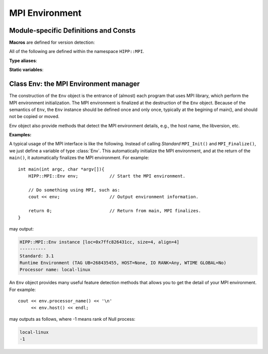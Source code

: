 MPI Environment
================================================

Module-specific Definitions and Consts
---------------------------------------

.. _api-mpi-macro:

**Macros** are defined for version detection: 

.. c:macro::    HIPPMPI_STD_VERSION
                HIPPMPI_STD_SUBVERSION
                HIPPMPI_STD

    These three macros are defined to be **Standard** ``MPI_VERSION``, ``MPI_SUBVERSION`` and ``( MPI_VERSION*100 + MPI_SUBVERSION )``.
    The last one provides a unique value that identifies the MPI library version.

    These three macros are used to detect the library version at preprocess-time. If it is not neccessary to perform such detections 
    at preprocess-time, it is better to use the methods of :class:`HIPP::MPI::Env` class.


    **Examples:** Users can use the following macros to detect the version of MPI library, and possibly 
    conditionally include headers or make definitions::

        #include <hippmpi.h>

        #if HIPPMPI_STD >= 301
        // We have MPI-3 standard-compatible library. Now make your inclusions or definitions. 
        #elif HIPPMPI_STD >= 201
        // We only have a MPI-2 library. 
        #else 
        // The MPI version is somehow very old. It is better to upgrade it. 
        #endif 


.. namespace:: HIPP::MPI

All of the following are defined within the namespace ``HIPP::MPI``.


.. _api-mpi-type-alias:

**Type aliases**:
    
.. type::       MPI_Aint aint_t
                MPI_Offset offset_t
                MPI_Count count_t
                std::size_t size_t

    ``aint_t`` is used for address (e.g., byte displacement/offset). ``offset_t`` is used for address-difference. ``size_t`` 
    is ordinary C++ size type (e.g., for container size/capacity, loop boundary). 

.. _api-mpi-static-var:

**Static variables**:

.. var::        const int UNDEFINED = MPI_UNDEFINED
                const int ROOT = MPI_UNDEFINED
                const int PROC_NULL = MPI_PROC_NULL
                const int ANY_SOURCE = MPI_ANY_SOURCE
                const int ANY_TAG = MPI_ANY_TAG
                const int ERR_IN_STATUS = MPI_ERR_IN_STATUS
                void * const BOTTOM = MPI_BOTTOM 
                void * const IN_PLACE = MPI_IN_PLACE
                const size_t BSEND_OVERHEAD = MPI_BSEND_OVERHEAD

    Variables used in MPI communications.



.. var::        const int KEYVAL_INVALID = MPI_KEYVAL_INVALID
    
    Variable used in attribute caching.


.. var::        const int IDENT = MPI_IDENT
                const int SIMILAR = MPI_SIMILAR
                const int UNEQUAL = MPI_UNEQUAL

    Variables as the results of object comparison.
                
.. var::        const int DISTRIBUTE_BLOCK = MPI_DISTRIBUTE_BLOCK
                const int DISTRIBUTE_CYCLIC = MPI_DISTRIBUTE_CYCLIC
                const int DISTRIBUTE_NONE = MPI_DISTRIBUTE_NONE
                const int DISTRIBUTE_DFLT_DARG = MPI_DISTRIBUTE_DFLT_DARG
                const int ORDER_C = MPI_ORDER_C
                const int ORDER_FORTRAN = MPI_ORDER_FORTRAN
                const int GRAPH = MPI_GRAPH 
                const int CART = MPI_CART
                const int DIST_GRAPH = MPI_DIST_GRAPH
        
    Variables used in virtual topologies and data distributions.



Class Env: the MPI Environment manager
----------------------------------------

.. class:: Env

    The construction of the ``Env`` object is the entrance of (almost) each program that uses MPI library,
    which perform the MPI environment initialization. The MPI environment is finalized at the destruction
    of the ``Env`` object. Because of the semantics of ``Env``, the ``Env`` instance should be defined once and only once, 
    typically at the begining of main(), and should not be copied or moved.

    Env object also provide methods that detect the MPI environment details, e.g., the host name, the libversion, etc.

    .. function:: Env()
            Env(int &argc, char **&argv )
            Env(int &argc, char **&argv, int required, int &provided )
            ~Env() noexcept
        
        Constructors and destructors. MPI **Standard** guarantees it is always valid 
        to use the default constructor. But it does no harm to pass the ``argc`` and 
        ``argv`` of ``main()`` to the constructor. Note that the ``argc`` and ``argv``
        args is not declared as const, since MPI **Standard** permits implementation
        to modify these two.

        In a threaded application, the third constructor is the standard way of 
        initialize MPI. The required thread-safty-level and supported thread-safety-level 
        are passed and returned through the last two args.
        Four thread-safety levels are defined as ``enum: int`` type in the scope of 
        :class:`Env`: ``THREAD_SINGLE``, ``THREAD_FUNNELED``, ``THREAD_SERIALIZED`` and ``THREAD_MULTIPLE```
        (see MPI **Standard** for semantics).

    .. function::   ostream & info( ostream &os = cout, int fmt_cntl = 1 ) const
                    friend ostream & operator<<( ostream &os, const Env &)
        
        ``info()`` displays some basic information of the env instance to ``os``.
        
        :arg fmt_cntl:  Control the display format. 0 for inline information and 1 \
                for a verbose, multiple-line information.
        :return: the argument ``os`` is returned.
        
        The overloaded `<<` operator is equivalent to info() with the default 
        ``fmt_cntl``.
            
    
    .. function::   static void version( int &version, int &subversion )
                    static string library_version()

        ``version()`` returns the library version and subversion by arguments ``version`` and ``subversion``.
        ``library_version()`` returns a string that represents the library version.

    .. function::   int tag_ub() const
                    int host() const
                    int io() const
                    int wtime_is_global() const
                    static string processor_name()

        Query information of the library implementation: upper bound for a tag value, rank of 
        the host process (if none, returns :var:`PROC_NULL`), rank of process that has I/O facilities 
        (possibly myrank), a boolean value indicate whether clocks are synchronized, and 
        the name of the host machine.

    .. function::   static Comm world() noexcept

        Get the global **World** communicator that is predefined in MPI. New communicators 
        can be created, if neccessary, from this global communicator.


    **Examples:**

    A typical usage of the MPI interface is like the following. Instead of calling *Standard* ``MPI_Init()`` and ``MPI_Finalize()``,
    we just define a variable of type :class:`Env`. This automatically initialize the MPI environment, and at the return of 
    the ``main()``, it automatically finalizes the MPI environment. For example::

        int main(int argc, char *argv[]){    
            HIPP::MPI::Env env;            // Start the MPI environment. 
            
            // Do something using MPI, such as:
            cout << env;                   // Output environment information.

            return 0;                      // Return from main, MPI finalizes.
        }

    may output:

    .. code-block:: text

        HIPP::MPI::Env instance [loc=0x7ffc826431cc, size=4, align=4]
        ----------
        Standard: 3.1
        Runtime Environment (TAG UB=268435455, HOST=None, IO RANK=Any, WTIME GLOBAL=No)
        Processor name: local-linux

    An ``Env`` object provides many useful feature detection methods that allows
    you to get the detail of your MPI environment. For example::
        
        cout << env.processor_name() << '\n'
             << env.host() << endl;

    may outputs as follows, where -1 means rank of Null process:

    .. code-block:: text

        local-linux
        -1